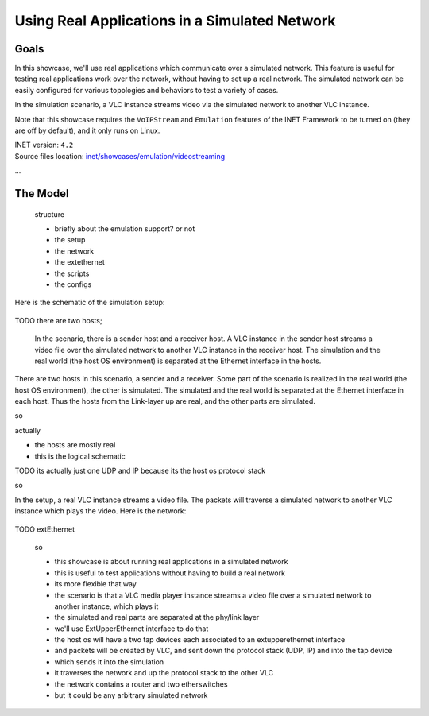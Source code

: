 Using Real Applications in a Simulated Network
==============================================

Goals
-----

In this showcase, we'll use real applications which communicate over a simulated network.
This feature is useful for testing real applications work over the network, without having to set up a real network. The simulated network can be easily configured for various topologies and behaviors to test a variety of cases.

.. TODO

   so

   a vlc instance is streaming video through the simulated network to another vlc which receives the stream

In the simulation scenario, a VLC instance streams video via the simulated network to another VLC instance.

Note that this showcase requires the ``VoIPStream`` and ``Emulation`` features of the INET Framework to be turned on (they are off by default), and it only runs on Linux.

| INET version: ``4.2``
| Source files location: `inet/showcases/emulation/videostreaming <https://github.com/inet-framework/inet-showcases/tree/master/emulation/TODO>`__

...

.. The Simulation Setup
   --------------------

The Model
---------

   structure

   - briefly about the emulation support? or not
   - the setup
   - the network
   - the extethernet
   - the scripts
   - the configs

Here is the schematic of the simulation setup:

.. figure:: media/setup.png
   :width: 50%
   :align: center

TODO there are two hosts; 

   In the scenario, there is a sender host and a receiver host. A VLC instance in the sender host streams a video file over the simulated network to another VLC instance in the receiver host. 
   The simulation and the real world (the host OS environment) is separated at the Ethernet interface in the hosts. 

.. this is the logical overview. In the logical schematic there are two hosts

There are two hosts in this scenario, a sender and a receiver. Some part of the scenario is realized in the real world (the host OS environment), the other is simulated. The simulated and the real world is separated at the Ethernet interface in each host. Thus the hosts from the Link-layer up are real, and the other parts are simulated.

so

actually

- the hosts are mostly real
- this is the logical schematic

TODO its actually just one UDP and IP because its the host os protocol stack

so

.. code-block:: text
   :caption: Actually its the specific schematic, not the logical one; in that, there are two hosts, but both are realized by the host os

   VLC       VLC
   |         |
   ----| |----
       UDP
        |
       IP
        |
    ----------
    |        |       real
   ext      ext      ----
    |        |       sim
   ------------
   | network  |
   ------------

In the setup, a real VLC instance streams a video file. The packets will traverse a simulated network to another VLC instance which plays the video. Here is the network:

.. TODO network

.. figure:: media/Network.png
   :width: 80%
   :align: center

TODO extEthernet

   so

   - this showcase is about running real applications in a simulated network
   - this is useful to test applications without having to build a real network
   - its more flexible that way
   - the scenario is that a VLC media player instance streams a video file over a simulated network to another instance, which plays it
   - the simulated and real parts are separated at the phy/link layer
   - we'll use ExtUpperEthernet interface to do that
   - the host os will have a two tap devices each associated to an extupperethernet interface
   - and packets will be created by VLC, and sent down the protocol stack (UDP, IP) and into the tap device
   - which sends it into the simulation
   - it traverses the network and up the protocol stack to the other VLC

   - the network contains a router and two etherswitches
   - but it could be any arbitrary simulated network
